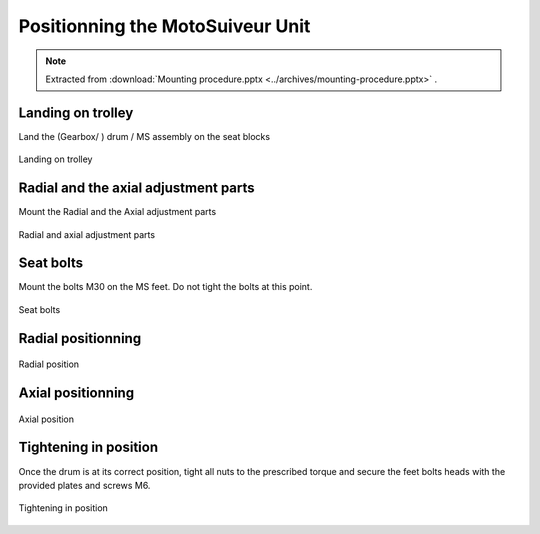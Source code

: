 ===================================
Positionning the MotoSuiveur Unit
===================================

.. note::
    Extracted from :download:`Mounting procedure.pptx <../archives/mounting-procedure.pptx>` .

Landing on trolley
===================

Land the (Gearbox/ ) drum / MS assembly on the seat blocks

.. _Landing on trolley:
.. figure:: img/mounting-procedure-08.jpg
	:width: 100 %
	:align: center

	Landing on trolley


Radial and the axial adjustment parts
======================================

Mount the Radial and the Axial adjustment parts

.. _Radial and Axial adjustment parts:
.. figure:: img/mounting-procedure-09.jpg
	:width: 100 %
	:align: center

	Radial and axial adjustment parts



Seat bolts
===========

Mount the bolts M30 on the MS feet. Do not tight the bolts at this point.

.. _Seat bolts:
.. figure:: img/mounting-procedure-10.jpg
	:width: 100 %
	:align: center

	Seat bolts


Radial positionning
======================

.. _radial position:
.. figure:: img/mounting-procedure-11.jpg
	:width: 100 %
	:align: center

	Radial position

Axial positionning
====================

.. _Axial position:
.. figure:: img/mounting-procedure-12.jpg
	:width: 100 %
	:align: center

	Axial position


Tightening in position
========================

Once the drum is at its correct position, tight all nuts to the prescribed torque and 
secure the feet bolts heads with the provided plates and screws M6.

.. _Tightening in position:
.. figure:: img/mounting-procedure-13.jpg
	:width: 100 %
	:align: center

	Tightening in position
